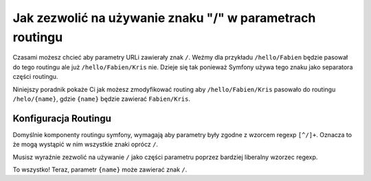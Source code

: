 .. index::
   single: Routing; Allow / in route parameter

Jak zezwolić na używanie znaku "/" w parametrach routingu
========================================================

Czasami możesz chcieć aby parametry URLi zawierały znak ``/``. 
Weźmy dla przykładu ``/hello/Fabien`` będzie pasował do tego routingu
ale już ``/hello/Fabien/Kris`` nie. Dzieje się tak ponieważ Symfony
używa tego znaku jako separatora części routingu.

Niniejszy poradnik pokaże Ci jak możesz zmodyfikować routing
aby ``/hello/Fabien/Kris`` pasowało do routingu ``/helo/{name}``,
gdzie ``{name}`` będzie zawierać ``Fabien/Kris``.

Konfiguracja Routingu
---------------------

Domyślnie komponenty routingu symfony, wymagają aby parametry 
były zgodne z wzorcem regexp ``[^/]+``. Oznacza to że mogą wystąpić w nim
wszystkie znaki oprócz ``/``.

Musisz wyraźnie zezwolić na używanie ``/`` jako części parametru
poprzez bardziej liberalny wzorzec regexp.

.. configuration-block::

    .. code-block:: yaml

        _hello:
            pattern: /hello/{name}
            defaults: { _controller: AcmeDemoBundle:Demo:hello }
            requirements:
                name: ".+"

    .. code-block:: xml

        <?xml version="1.0" encoding="UTF-8" ?>

        <routes xmlns="http://symfony.com/schema/routing"
            xmlns:xsi="http://www.w3.org/2001/XMLSchema-instance"
            xsi:schemaLocation="http://symfony.com/schema/routing http://symfony.com/schema/routing/routing-1.0.xsd">

            <route id="_hello" pattern="/hello/{name}">
                <default key="_controller">AcmeDemoBundle:Demo:hello</default>
                <requirement key="name">.+</requirement>
            </route>
        </routes>

    .. code-block:: php

        use Symfony\Component\Routing\RouteCollection;
        use Symfony\Component\Routing\Route;

        $collection = new RouteCollection();
        $collection->add('_hello', new Route('/hello/{name}', array(
            '_controller' => 'AcmeDemoBundle:Demo:hello',
        ), array(
            'name' => '.+',
        )));

        return $collection;

    .. code-block:: php-annotations

        use Sensio\Bundle\FrameworkExtraBundle\Configuration\Route;

        class DemoController
        {
            /**
             * @Route("/hello/{name}", name="_hello", requirements={"name" = ".+"})
             */
            public function helloAction($name)
            {
                // ...
            }
        }

To wszystko! Teraz, parametr ``{name}`` może zawierać znak ``/``.
